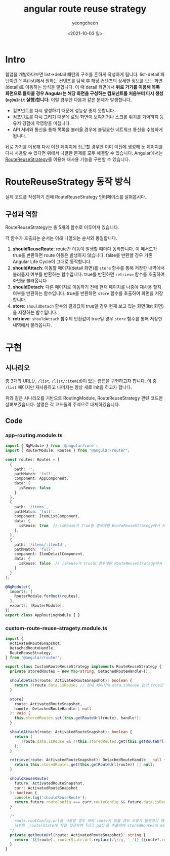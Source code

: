 #+TITLE: angular route reuse strategy
#+SUBTITLE: 
#+LAYOUT: Angular의 RouteReuseStrategy가 어떻게 동작하는지 알아봅니다.
#+AUTHOR: yeongcheon
#+DATE: <2021-10-03 일>
#+TAGS[]: angular router RouteReuseStrategy
#+DRAFT: false

* Intro
웹앱을 개발하다보면 list->detail 패턴의 구조를 흔하게 작성하게 됩니다. list-detail 패턴이란 목록(list)에서 원하는 컨텐츠를 탐색 후 해당 컨텐츠의 상세한 정보를 보는 화면(detail)로 이동하는 방식을 말합니다. 이 때 detail 화면에서 *뒤로 가기를 이용해 목록 화면으로 돌아올 경우 Angular는 해당 화면을 구성하는 컴포넌트를 처음부터 다시 생성(~ngOnInit~ 실행)합니다.* 이럴 경우엔 다음과 같은 문제가 발생합니다.

- 컴포넌트를 다시 생성하기 때문에 성능상 좋지 못합니다.
- 컴포넌트를 다시 그리기 때문에 로딩 화면이 보여지거나 스크롤 위치를 기억하지 등 유저 경험에 악영향을 미칩니다.
- API 서버와 통신을 통해 목록을 불러올 경우에 불필요한 네트워크 통신을 수행하게 됩니다.

뒤로 가기를 이용해 다시 이전 페이지에 접근할 경우엔 이미 이전에 생성해 둔 페이지를 다시 사용할 수 있다면 위에서 나열한 문제를 모두 해결할 수 있습니다. Angular에서는 [[https://angular.io/api/router/RouteReuseStrategy][RouteReuseStrategy]]를 이용해 재사용 기능을 구현할 수 있습니다.

* RouteReuseStrategy 동작 방식
실제 코드를 작성하기 전에 RouteReuseStrategy 인터페이스를 살펴봅시다.

** 구성과 역할
RouteReuseStrategy는 총 5개의 함수로 이루어져 있습니다.

각 함수가 호출되는 순서는 아래 나열되는 순서와 동일합니다.

1. *shouldReuseRoute*: route간 이동이 발생할 때마다 동작합니다. 이 메서드가 true를 반환하면 route 이동은 발생하지 않습니다. false를 반환할 경우 기존 Angular Life Cycle이 그대로 동작합니다.
2. *shouldAttach*: 이동할 페이지(detail 화면)를 ~store~ 함수를 통해 저장한 내역에서 불러올지 여부를 반환하는 함수입니다. true를 반환하면 ~retrieve~ 함수를 호출하여 화면을 불러옵니다.
3. *shouldDetach*: 다른 페이지로 이동하기 전에 현재 페이지를 나중에 재사용 할지 여부를 반환하는 함수입니다. true를 반환하면 ~store~ 함수를 호출하여 화면을 저장합니다.
4. *store*: ~shouldDetach~ 함수의 결과값이 true일 경우 현재 보고 있는 화면(list 화면)을 저장하는 함수입니다.
5. *retrieve*: ~shouldAttach~ 함수의 반환값이 true일 경우 ~store~ 함수를 통해 저장한 내역에서 불러옵니다. 

* 구현
** 시나리오
총 3개의 URL(~/~, ~/list~, ~/list/:itemId~)이 있는 웹앱을 구현하고자 합니다. 이 중 ~/list~ 페이지만 재사용하고 나머지는 항상 새로 init을 하고자 합니다.

위와 같은 시나리오를 기반으로 RoutingModule, RouteReuseStrategy 관련 코드만 살펴보겠습니다. 설명은 각 코드들의 주석으로 대체하겠습니다.

** Code
*** app-routing.module.ts

#+BEGIN_SRC typescript
import { NgModule } from '@angular/core';
import { RouterModule, Routes } from '@angular/router';

const routes: Routes = [
  {
    path: '',
    pathMatch: 'full',
    component: AppComponent,
    data: {
      isReuse: false
    }
  },
  {
    path: '/items',
    pathMatch: 'full',
    component: ItemListComponent,
    data: {
      isReuse: true  // isReuse가 true일 경우에만 RouteReuseStrategy에서 재사용됩니다.
    },
  },
  {
    path: '/items/:itemId',
    pathMatch: 'full',
    component: ItemDetailComponent,
    data: {
      isReuse: false  // isReuse가 true일 경우에만 RouteReuseStrategy에서 재사용됩니다.
    }
  }
];

@NgModule({
  imports: [
    RouterModule.forRoot(routes),
  ],
  exports: [RouterModule],
})
export class AppRoutingModule { }

#+END_SRC

*** custom-route-reuse-stragety.module.ts

#+BEGIN_SRC typescript
import {
  ActivatedRouteSnapshot,
  DetachedRouteHandle,
  RouteReuseStrategy,
} from '@angular/router';

export class CustomRouteReuseStrategy implements RouteReuseStrategy {
  private storedRoutes = new Map<string, DetachedRouteHandle>();

  shouldDetach(route: ActivatedRouteSnapshot): boolean {
    return !!route.data.isReuse; // 현재 페이지의 data.isReuse 값이 true인 경우에만 store 함수를 수행.
  }

  store(
    route: ActivatedRouteSnapshot,
    handle: DetachedRouteHandle | null
  ): void {
    this.storedRoutes.set(this.getRouteUrl(route), handle!);
  }

  shouldAttach(route: ActivatedRouteSnapshot): boolean {
    return (
      !!route.data.isReuse && !!this.storedRoutes.get(this.getRouteUrl(route))
    );
  }

  retrieve(route: ActivatedRouteSnapshot): DetachedRouteHandle | null {
    return this.storedRoutes.get(this.getRouteUrl(route)) || null;
  }

  shouldReuseRoute(
    future: ActivatedRouteSnapshot,
    curr: ActivatedRouteSnapshot
  ): boolean {
    console.log('shouldReuseRoute');
    return future.routeConfig === curr.routeConfig && future.data.isReuse;
  }

  /*
    route.routConfig.url을 사용할 경우 하위 route가 있을 경우 오류가 발생하기 때문에
    내부의 _routerState에 직접 접근하여 full path를 추출하여 storedRoutes의 key로 사용한다.
  */
  private getRouteUrl(route: ActivatedRouteSnapshot): string {
    return `${(route)._routerState.url.replace(/\//g, '_')}_${route?.routeConfig?.loadChildren || route?.data?.key}`;
  }
}
#+END_SRC
